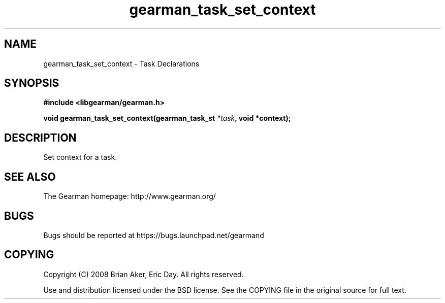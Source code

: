 .TH gearman_task_set_context 3 2010-06-30 "Gearman" "Gearman"
.SH NAME
gearman_task_set_context \- Task Declarations
.SH SYNOPSIS
.B #include <libgearman/gearman.h>
.sp
.BI " void gearman_task_set_context(gearman_task_st " *task ", void *context);"
.SH DESCRIPTION
Set context for a task.
.SH "SEE ALSO"
The Gearman homepage: http://www.gearman.org/
.SH BUGS
Bugs should be reported at https://bugs.launchpad.net/gearmand
.SH COPYING
Copyright (C) 2008 Brian Aker, Eric Day. All rights reserved.

Use and distribution licensed under the BSD license. See the COPYING file in the original source for full text.
